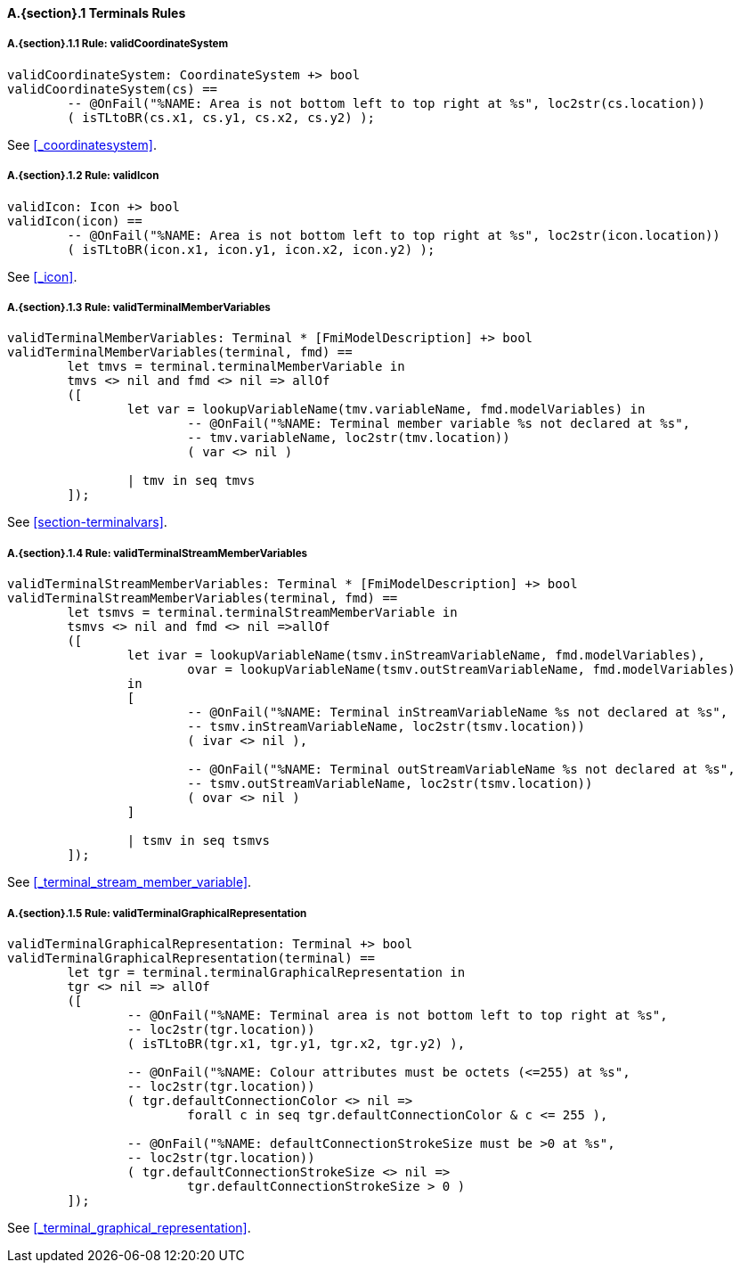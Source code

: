 // This adds the "functions" section header for VDM only
ifdef::hidden[]
// {vdm}
functions
// {vdm}
endif::[]

==== A.{section}.{counter:subsection} Terminals Rules
:!typerule:
===== A.{section}.{subsection}.{counter:typerule} Rule: validCoordinateSystem
[[validCoordinateSystem]]
// {vdm}
----
validCoordinateSystem: CoordinateSystem +> bool
validCoordinateSystem(cs) ==
	-- @OnFail("%NAME: Area is not bottom left to top right at %s", loc2str(cs.location))
	( isTLtoBR(cs.x1, cs.y1, cs.x2, cs.y2) );
----
// {vdm}
See <<_coordinatesystem>>.

===== A.{section}.{subsection}.{counter:typerule} Rule: validIcon
[[validIcon]]
// {vdm}
----
validIcon: Icon +> bool
validIcon(icon) ==
	-- @OnFail("%NAME: Area is not bottom left to top right at %s", loc2str(icon.location))
	( isTLtoBR(icon.x1, icon.y1, icon.x2, icon.y2) );
----
// {vdm}
See <<_icon>>.

===== A.{section}.{subsection}.{counter:typerule} Rule: validTerminalMemberVariables
[[validTerminalMemberVariables]]
// {vdm}
----
validTerminalMemberVariables: Terminal * [FmiModelDescription] +> bool
validTerminalMemberVariables(terminal, fmd) ==
	let tmvs = terminal.terminalMemberVariable in
	tmvs <> nil and fmd <> nil => allOf
	([
		let var = lookupVariableName(tmv.variableName, fmd.modelVariables) in
			-- @OnFail("%NAME: Terminal member variable %s not declared at %s",
			-- tmv.variableName, loc2str(tmv.location))
			( var <> nil )

		| tmv in seq tmvs
	]);
----
// {vdm}
See <<section-terminalvars>>.

===== A.{section}.{subsection}.{counter:typerule} Rule: validTerminalStreamMemberVariables
[[validTerminalStreamMemberVariables]]
// {vdm}
----
validTerminalStreamMemberVariables: Terminal * [FmiModelDescription] +> bool
validTerminalStreamMemberVariables(terminal, fmd) ==
	let tsmvs = terminal.terminalStreamMemberVariable in
	tsmvs <> nil and fmd <> nil =>allOf
	([
		let ivar = lookupVariableName(tsmv.inStreamVariableName, fmd.modelVariables),
			ovar = lookupVariableName(tsmv.outStreamVariableName, fmd.modelVariables)
		in
		[
			-- @OnFail("%NAME: Terminal inStreamVariableName %s not declared at %s",
			-- tsmv.inStreamVariableName, loc2str(tsmv.location))
			( ivar <> nil ),

			-- @OnFail("%NAME: Terminal outStreamVariableName %s not declared at %s",
			-- tsmv.outStreamVariableName, loc2str(tsmv.location))
			( ovar <> nil )
		]

		| tsmv in seq tsmvs
	]);
----
// {vdm}
See <<_terminal_stream_member_variable>>.

===== A.{section}.{subsection}.{counter:typerule} Rule: validTerminalGraphicalRepresentation
[[validTerminalGraphicalRepresentation]]
// {vdm}
----
validTerminalGraphicalRepresentation: Terminal +> bool
validTerminalGraphicalRepresentation(terminal) ==
	let tgr = terminal.terminalGraphicalRepresentation in
	tgr <> nil => allOf
	([
		-- @OnFail("%NAME: Terminal area is not bottom left to top right at %s",
		-- loc2str(tgr.location))
		( isTLtoBR(tgr.x1, tgr.y1, tgr.x2, tgr.y2) ),

		-- @OnFail("%NAME: Colour attributes must be octets (<=255) at %s",
		-- loc2str(tgr.location))
		( tgr.defaultConnectionColor <> nil =>
			forall c in seq tgr.defaultConnectionColor & c <= 255 ),

		-- @OnFail("%NAME: defaultConnectionStrokeSize must be >0 at %s",
		-- loc2str(tgr.location))
		( tgr.defaultConnectionStrokeSize <> nil =>
			tgr.defaultConnectionStrokeSize > 0 )
	]);
----
// {vdm}
See <<_terminal_graphical_representation>>.

// This adds the docrefs for VDM only
ifdef::hidden[]
// {vdm}
values
	Terminals_refs : ReferenceMap =
	{
		"validCoordinateSystem" |->
		[
			"<FMI3_STANDARD>#_coordinatesystem"
		],

		"validIcon" |->
		[
			"<FMI3_STANDARD>#_icon"
		],

		"validTerminalMemberVariables" |->
		[
			"<FMI3_STANDARD>#section-terminalvars"
		],

		"validTerminalGraphicalRepresentation" |->
		[
			"<FMI3_STANDARD>#_terminal_graphical_representation"
		],

		"validTerminalStreamMemberVariables" |->
		[
			"<FMI3_STANDARD>#_terminal_stream_member_variable"
		]
	};
// {vdm}
endif::[]





